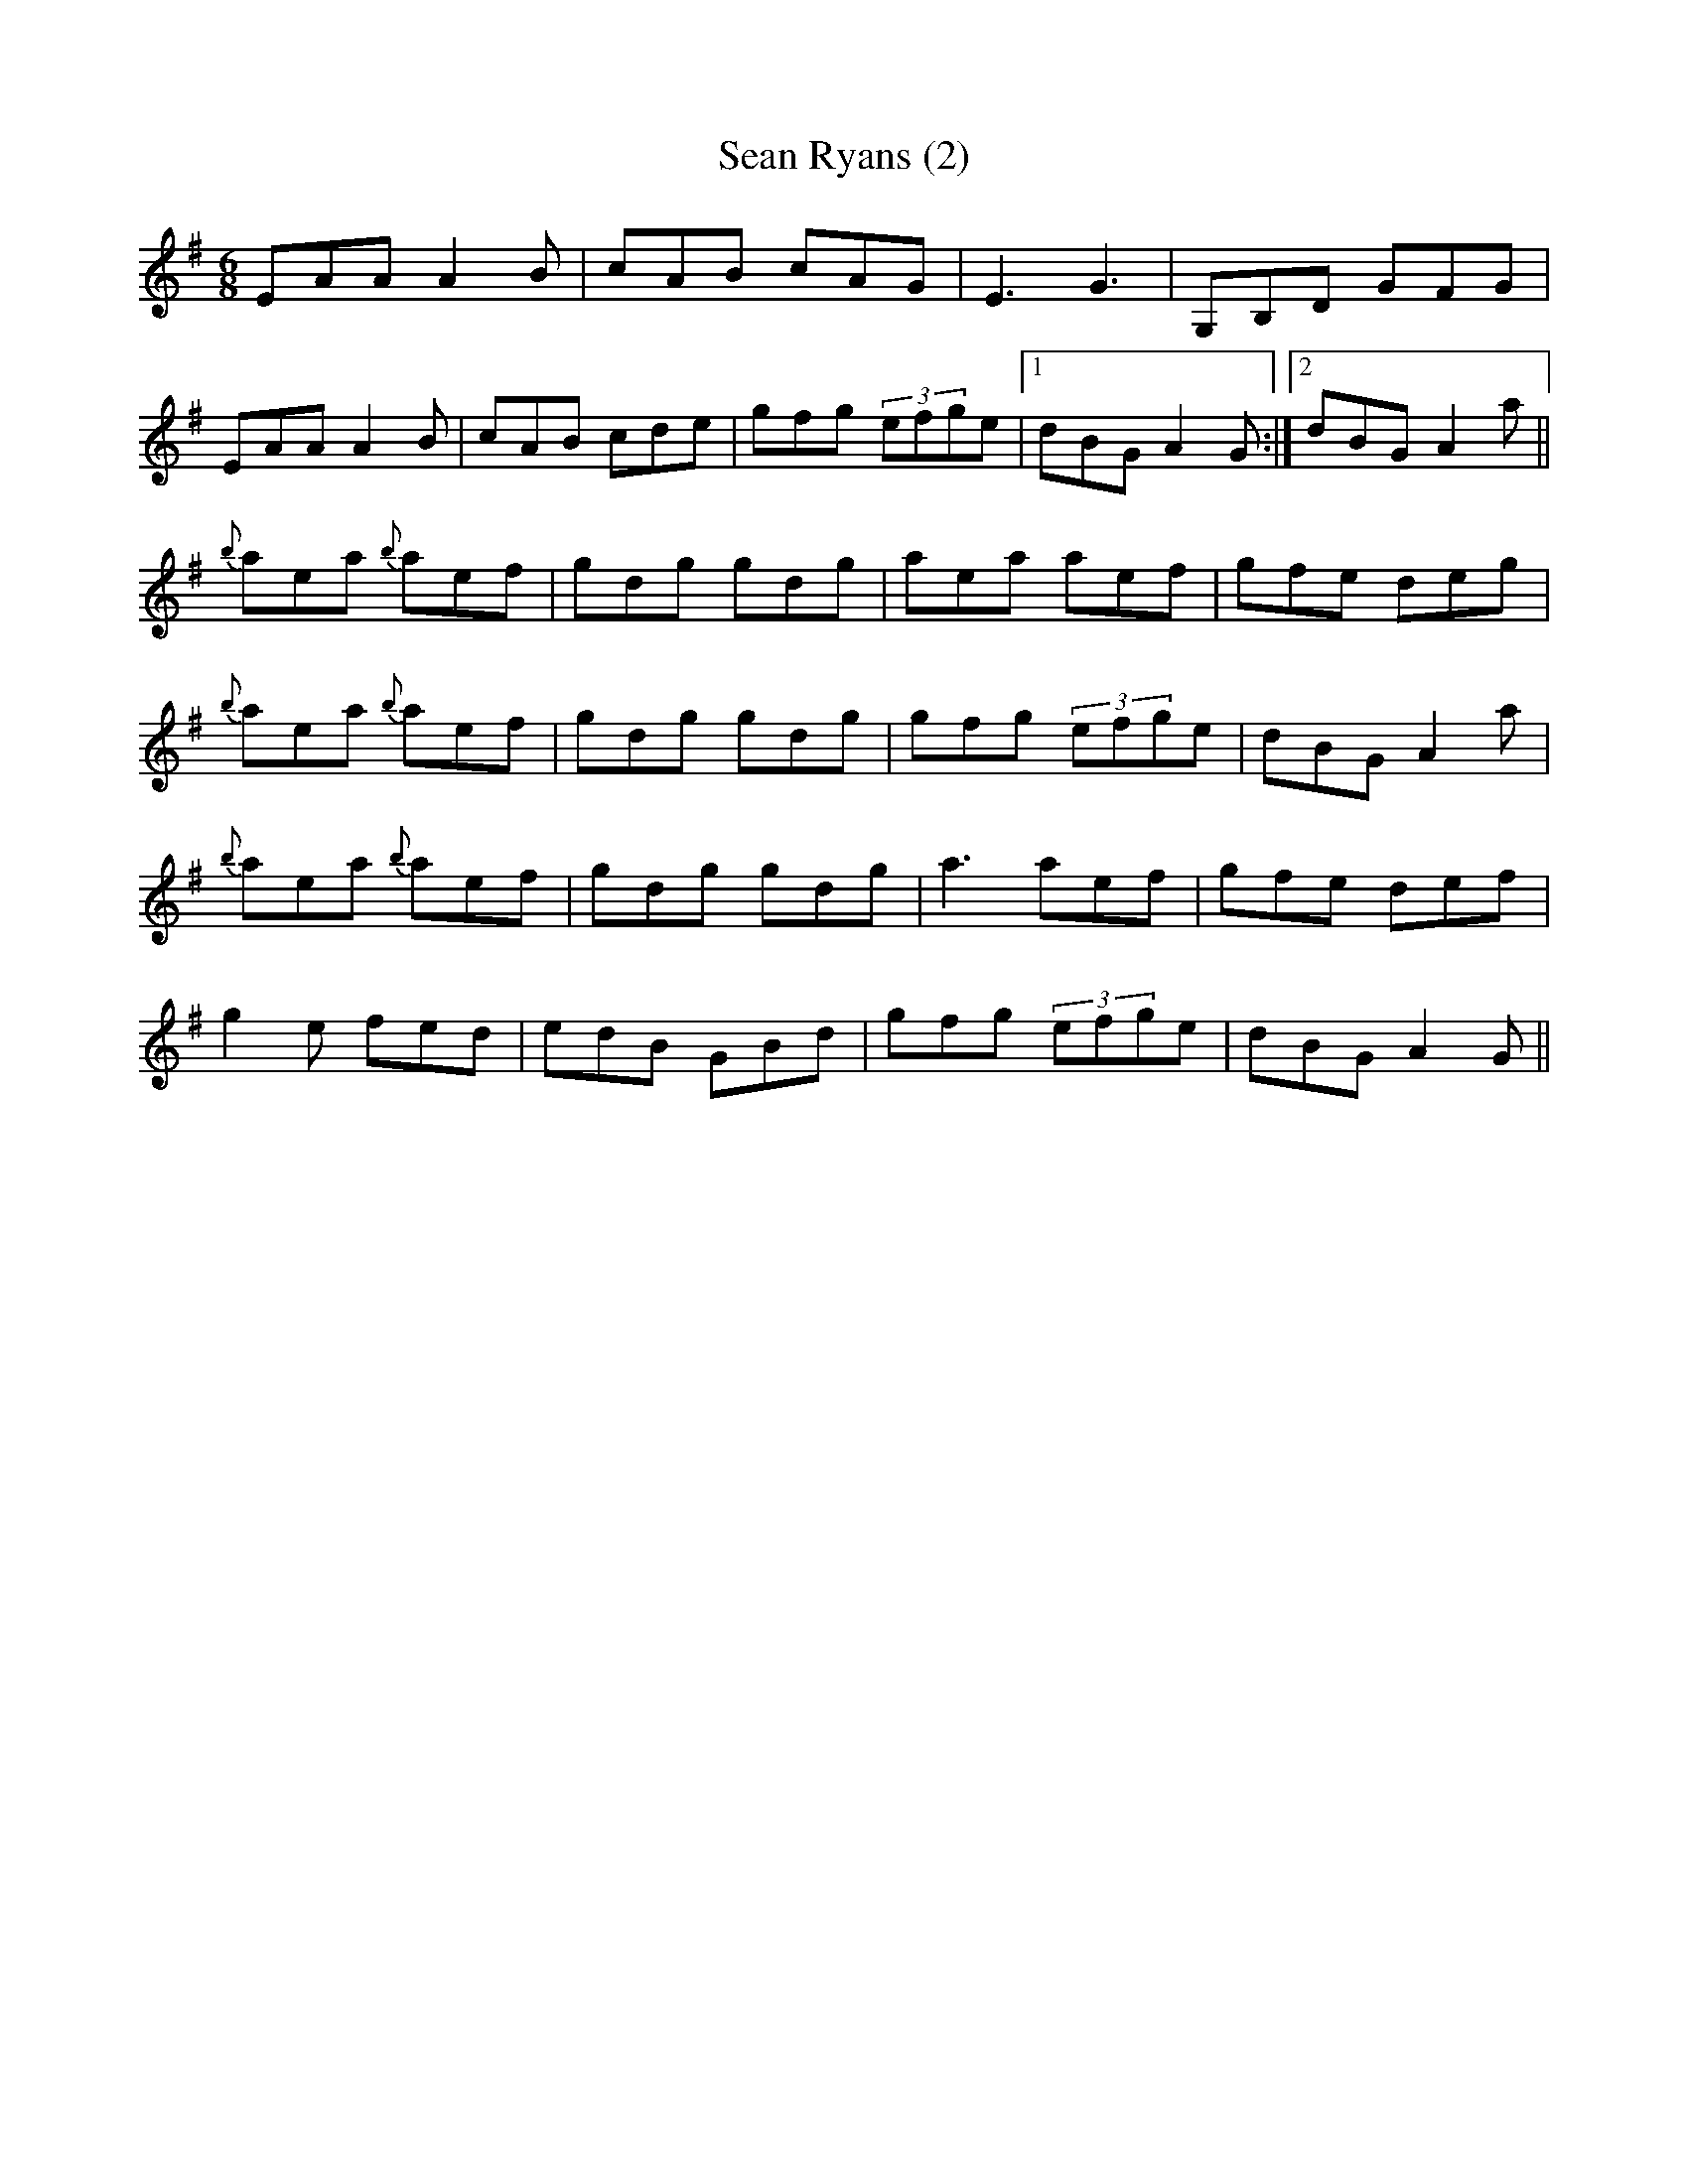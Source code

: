 X:1
T:Sean Ryans (2)
L:1/8
M:6/8
I:linebreak $
K:G
V:1 treble 
V:1
 EAA A2 B | cAB cAG | E3 G3 | G,B,D GFG |$ EAA A2 B | cAB cde | gfg (3efge |1 dBG A2 G :|2 %8
 dBG A2 a ||${b} aea{b} aef | gdg gdg | aea aef | gfe deg |${b} aea{b} aef | gdg gdg | gfg (3efge | %16
 dBG A2 a |${b} aea{b} aef | gdg gdg | a3 aef | gfe def |$ g2 e fed | edB GBd | gfg (3efge | %24
 dBG A2 G || %25
